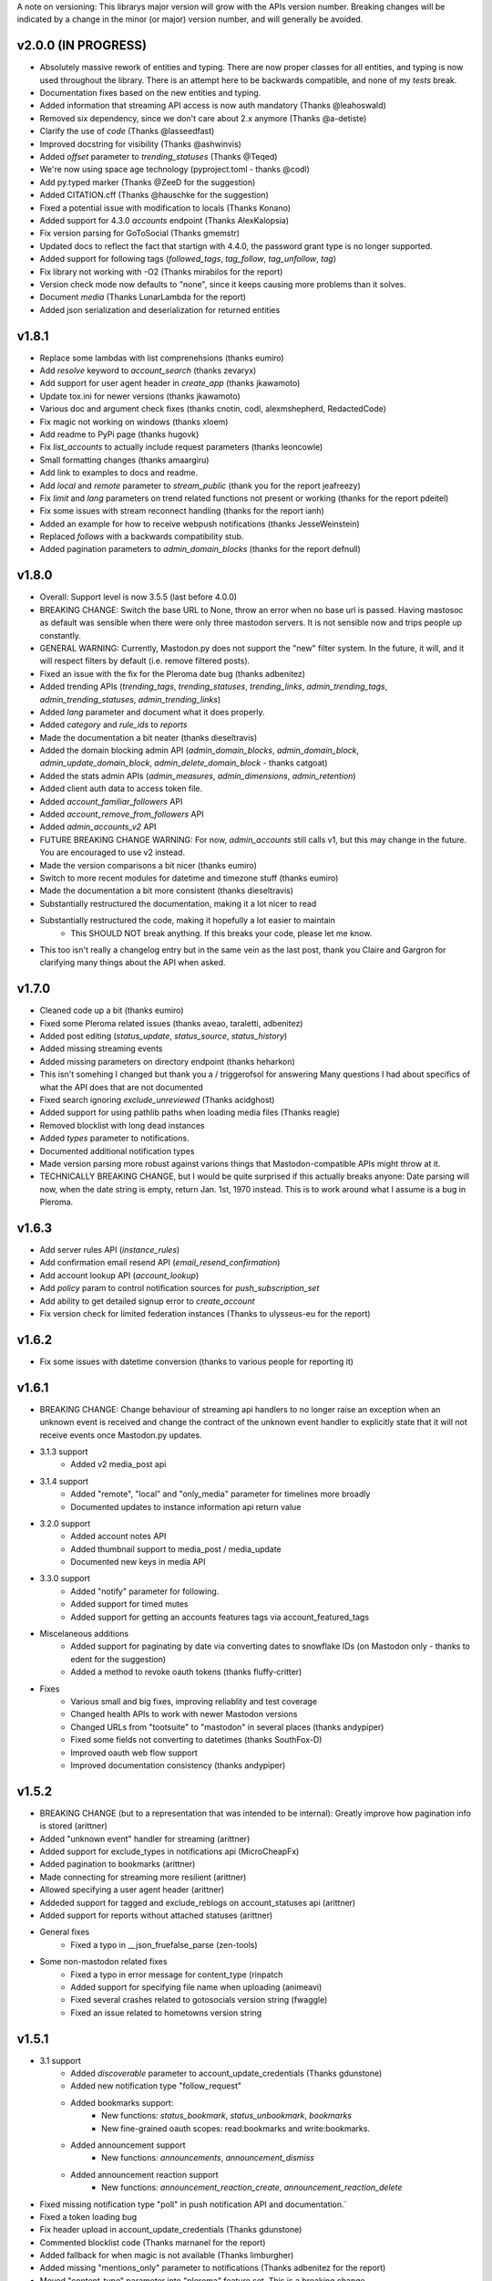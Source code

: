 A note on versioning: This librarys major version will grow with the APIs 
version number. Breaking changes will be indicated by a change in the minor
(or major) version number, and will generally be avoided.  

v2.0.0 (IN PROGRESS)
--------------------
* Absolutely massive rework of entities and typing. There are now proper classes for all entities, and typing is now used throughout the library. There is an attempt here to be backwards compatible, and none of my *tests* break.
* Documentation fixes based on the new entities and typing.
* Added information that streaming API access is now auth mandatory (Thanks @leahoswald)
* Removed six dependency, since we don't care about 2.x anymore (Thanks @a-detiste)
* Clarify the use of `code`  (Thanks @lasseedfast)
* Improved docstring for visibility (Thanks @ashwinvis)
* Added `offset` parameter to `trending_statuses` (Thanks @Teqed)
* We're now using space age technology (pyproject.toml - thanks @codl)
* Add py.typed marker (Thanks @ZeeD for the suggestion)
* Added CITATION.cff (Thanks @hauschke for the suggestion)
* Fixed a potential issue with modification to locals (Thanks Konano)
* Added support for 4.3.0 `accounts` endpoint (Thanks AlexKalopsia)
* Fix version parsing for GoToSocial (Thanks gmemstr)
* Updated docs to reflect the fact that startign with 4.4.0, the password grant type is no longer supported.
* Added support for following tags (`followed_tags`, `tag_follow`, `tag_unfollow`, `tag`)
* Fix library not working with -O2 (Thanks mirabilos for the report)
* Version check mode now defaults to "none", since it keeps causing more problems than it solves.
* Document `media` (Thanks LunarLambda for the report)
* Added json serialization and deserialization for returned entities

v1.8.1
------
* Replace some lambdas with list comprenehsions (thanks eumiro)
* Add `resolve` keyword to `account_search` (thanks zevaryx)
* Add support for user agent header in `create_app` (thanks jkawamoto)
* Update tox.ini for newer versions (thanks jkawamoto)
* Various doc and argument check fixes (thanks cnotin, codl, alexmshepherd, RedactedCode)
* Fix magic not working on windows (thanks xloem)
* Add readme to PyPi page (thanks hugovk)
* Fix `list_accounts` to actually include request parameters (thanks leoncowle)
* Small formatting changes (thanks amaargiru)
* Add link to examples to docs and readme.
* Add `local` and `remote` parameter to `stream_public` (thank you for the report jeafreezy)
* Fix `limit` and `lang` parameters on trend related functions not present or working (thanks for the report pdeitel)
* Fix some issues with stream reconnect handling (thanks for the report ianh)
* Added an example for how to receive webpush notifications (thanks JesseWeinstein)
* Replaced `follows` with a backwards compatibility stub.
* Added pagination parameters to `admin_domain_blocks` (thanks for the report defnull)

v1.8.0
------
* Overall: Support level is now 3.5.5 (last before 4.0.0)
* BREAKING CHANGE: Switch the base URL to None, throw an error when no base url is passed. Having mastosoc as default was sensible when there were only three mastodon servers. It is not sensible now and trips people up constantly.
* GENERAL WARNING: Currently, Mastodon.py does not support the "new" filter system. In the future, it will, and it will respect filters by default (i.e. remove filtered posts).
* Fixed an issue with the fix for the Pleroma date bug (thanks adbenitez)
* Added trending APIs (`trending_tags`, `trending_statuses`, `trending_links`, `admin_trending_tags`, `admin_trending_statuses`, `admin_trending_links`)
* Added `lang` parameter and document what it does properly.
* Added `category` and `rule_ids` to `reports`
* Made the documentation a bit neater (thanks dieseltravis)
* Added the domain blocking admin API (`admin_domain_blocks`, `admin_domain_block`, `admin_update_domain_block`, `admin_delete_domain_block` - thanks catgoat)
* Added the stats admin APIs (`admin_measures`, `admin_dimensions`, `admin_retention`)
* Added client auth data to access token file.
* Added `account_familiar_followers` API
* Added `account_remove_from_followers` API
* Added `admin_accounts_v2` API
* FUTURE BREAKING CHANGE WARNING: For now, `admin_accounts` still calls v1, but this may change in the future. You are encouraged to use v2 instead.
* Made the version comparisons a bit nicer (thanks eumiro)
* Switch to more recent modules for datetime and timezone stuff (thanks eumiro)
* Made the documentation a bit more consistent (thanks dieseltravis)
* Substantially restructured the documentation, making it a lot nicer to read
* Substantially restructured the code, making it hopefully a lot easier to maintain
    * This SHOULD NOT break anything. If this breaks your code, please let me know.
* This too isn't really a changelog entry but in the same vein as the last post, thank you Claire and Gargron for clarifying many things about the API when asked.

v1.7.0
------
* Cleaned code up a bit (thanks eumiro)
* Fixed some Pleroma related issues (thanks aveao, taraletti, adbenitez)
* Added post editing (`status_update`, `status_source`, `status_history`)
* Added missing streaming events
* Added missing parameters on directory endpoint (thanks heharkon)
* This isn't somehing I changed but thank you a / triggerofsol for answering Many questions I had about specifics of what the API does that are not documented
* Fixed search ignoring `exclude_unreviewed` (Thanks acidghost)
* Added support for using pathlib paths when loading media files (Thanks reagle)
* Removed blocklist with long dead instances
* Added `types` parameter to notifications.
* Documented additional notification types
* Made version parsing more robust against varions things that Mastodon-compatible APIs might throw at it.
* TECHNICALLY BREAKING CHANGE, but I would be quite surprised if this actually breaks anyone: Date parsing will now, when the date string is empty, return Jan. 1st, 1970 instead. This is to work around what I assume is a bug in Pleroma.

v1.6.3
------
* Add server rules API (`instance_rules`)
* Add confirmation email resend API (`email_resend_confirmation`)
* Add account lookup API (`account_lookup`)
* Add `policy` param to control notification sources for `push_subscription_set`
* Add ability to get detailed signup error to `create_account`
* Fix version check for limited federation instances (Thanks to ulysseus-eu for the report)

v1.6.2
------
* Fix some issues with datetime conversion (thanks to various people for reporting it)

v1.6.1
------
* BREAKING CHANGE: Change behaviour of streaming api handlers to no longer raise an exception when an unknown event is received and change the contract of the unknown event handler to explicitly state that it will not receive events once Mastodon.py updates.
* 3.1.3 support
    * Added v2 media_post api
* 3.1.4 support
    * Added "remote", "local" and "only_media" parameter for timelines more broadly
    * Documented updates to instance information api return value
* 3.2.0 support
    * Added account notes API
    * Added thumbnail support to media_post / media_update
    * Documented new keys in media API
* 3.3.0 support
    * Added "notify" parameter for following.
    * Added support for timed mutes
    * Added support for getting an accounts features tags via account_featured_tags
* Miscelaneous additions
    * Added support for paginating by date via converting dates to snowflake IDs (on Mastodon only - thanks to edent for the suggestion)
    * Added a method to revoke oauth tokens (thanks fluffy-critter)
* Fixes
    * Various small and big fixes, improving reliablity and test coverage
    * Changed health APIs to work with newer Mastodon versions
    * Changed URLs from "tootsuite" to "mastodon" in several places (thanks andypiper)
    * Fixed some fields not converting to datetimes (thanks SouthFox-D)
    * Improved oauth web flow support
    * Improved documentation consistency (thanks andypiper)

v1.5.2
------
* BREAKING CHANGE (but to a representation that was intended to be internal): Greatly improve how pagination info is stored (arittner)
* Added "unknown event" handler for streaming (arittner)
* Added support for exclude_types in notifications api (MicroCheapFx)
* Added pagination to bookmarks (arittner)
* Made connecting for streaming more resilient (arittner)
* Allowed specifying a user agent header (arittner)
* Addeded support for tagged and exclude_reblogs on account_statuses api (arittner)
* Added support for reports without attached statuses (arittner)
* General fixes
    * Fixed a typo in __json_fruefalse_parse (zen-tools)
* Some non-mastodon related fixes
    * Fixed a typo in error message for content_type (rinpatch
    * Added support for specifying file name when uploading (animeavi)
    * Fixed several crashes related to gotosocials version string (fwaggle)
    * Fixed an issue related to hometowns version string

v1.5.1
------
* 3.1 support
    * Added `discoverable` parameter to account_update_credentials (Thanks gdunstone)
    * Added new notification type "follow_request"
    * Added bookmarks support: 
        * New functions: `status_bookmark`, `status_unbookmark`, `bookmarks`
        * New fine-grained oauth scopes: read:bookmarks and write:bookmarks.
    * Added announcement support
        * New functions: `announcements`, `announcement_dismiss`
    * Added announcement reaction support
        * New functions: `announcement_reaction_create`, `announcement_reaction_delete`
* Fixed missing notification type "poll" in push notification API and documentation.´
* Fixed a token loading bug
* Fix header upload in account_update_credentials (Thanks gdunstone)
* Commented blocklist code (Thanks marnanel for the report)
* Added fallback for when magic is not available (Thanks limburgher)
* Added missing "mentions_only" parameter to notifications (Thanks adbenitez for the report)
* Moved "content_type" parameter into "pleroma" feature set. This is a breaking change.

v1.5.0
------
* BREAKING CHANGE: the search_v1 API is now gone from Mastodon, Mastodon.py will still let you use it where available / use it where needed if you call search()
* Support for new 3.0.0 features
    * Added profile directory API: directory()
    * Added featured and suggested tags API: featured_tags(), featured_tag_suggestions(), featured_tag_create(), featured_tag_delete() (Thanks Gargron for the advice)
    * Added read-markers API: markers_get(), markers_set()
    * Re-added trends API: trends()
    * Added health api: instance_health()
    * Added nodeinfo support: instance_nodeinfo()
    * Added new parameters to search (exclude_unreviewed) and create_account (reason)
* Added ability to persist base URLs together with access token and client id / secret files
* Documented that status_card endpoint has been removed, switched to alternate method of retrieving cards if function is still used
* Added blurhash as a core dependency, since it is now licensed permissively again
* Added me() function as synonym for account_verify_credentials() to lessen confusion
* Fixed notification-dismiss to use new API endpoint where the old one is not available (Thanks kensanata)
* Fixed status_reply to match status_post
* Add basic support for non-mainline features via the feature_set parameter
    * Added support for fedibirds quote_id parameter in status_post
* Future-proofed webpush cryptography api while trying to remain very backwards compatible so that it can hopefully in the future become part of the core
* Clarified and updated the documentation and improved the tests in various ways

v1.4.6
------
* Fix documentation for list_accounts()
* Add note about block lists to documentation
* Add note that 2.7 support is being sunset

v1.4.5
------
* Small fix to be friendlier to hosted apps

v1.4.4
------
* Added support for moderation API (Thanks Gargron for the clarifications and dotUser for helping with testing)
* Made status_delete return the deleted status (With "source" attribute)
* Added account_id parameter to notifications
* Added streaming_health
* Added support for local hashtag streams
* Made blurhash an optional dependency (Thanks limburgher)
* Fixed some things related to error handling (Thanks lefherz)
* Fixed various small documentation issues (Thanks lefherz)

v1.4.3
------
* BREAKING BUT ONLY FOR YOUR DEPLOY, POTENTIALLY: http_ece and cryptography are now optional dependencies, if you need full webpush crypto support add the "webpush" feature to your Mastodon.py requirements or require one or both manually in your own setup.py.
* Fixed a bug in create_account (Thanks csmall for the report)
* Allowed and documented non-authenticated access to streaming API (Thanks webwurst)
* Fixed MastodonServerError not being exported (Thanks lefherz)
* Fixed various small documentation issues (Thanks julianaito)

v1.4.2
------
* Fixed date parsing in hashtag dicts.

v1.4.1
------
* Fixed search not working on Mastodon versions before 2.8.0. search now dynamically selects search_v1 or search_v2 and adjusts valid parameters depending on the detected Mastodon version.
* Added blurhash decoding.

v1.4.0
------
There are some breaking changes in this release, though less than you might think, considering
this goes all the way from version 2.4.3 to 2.8.0.

* BREAKING CHANGE: Changed streaming API behaviour to make the initial connection asynchronous (Thanks to Shura0 for the detailed report)
    * Old behaviour: The initial connection could fail, the stream functions would then throw an exception.
    * New behaviour: The initial connection function just returns immediately. If there is a connection error, the listeners on_abort handler is called to inform the user and the connection is retried.
* BREAKING CHANGE: search() now calls through to search_v2. The old behaviour is available as search_v1.
* Added support for polls (Added in 2.8.0)
* Added support for preferences API (Added in 2.8.0)
* Added support for the boost visibility parameter (Added in 2.8.0)
* Added support for type, limit, offset, min_id, max_id, account_id on the search API (Added in 2.8.0)
* Added support for scheduled statuses (Added in 2.7.0)
* Added support for account creation via the API (Thanks gargron for clarifying many things here and in other places. Added in 2.7.0)
* Added support for conversation streaming / stream_direct (Added in 2.6.0)
* Added support for conversations (Added in 2.6.0)
* Added support for report forwarding (Added in 2.5.0)
* Added support for multiple OAuth redirect URIs and forcing the user to re-login in OAuth flows.
* Added support for app_verify_credentials endpoint (Added in 2.7.2).
* Added support for min_id based backwards pagination (Added in 2.6.0). The old method is still supported for older installs.
* Added support for account pins / endorsements (Added in 2.5.0).
* Updated documentation for changes to entities.
* Added the ability to access non-authenticated endpoints with no app credentials (Thanks to cerisara for the report and codl).
* Fixed the streaming API not working with gzip encoding (Thanks to bitleks for the report).
* Added more explicitly caught error classes (Thanks to lefherz).
* Improved Pleroma support including content-type and pagination fixes (Thanks to jfmcbrayer for the report and codl).
* Added better session support (Thanks to jrabbit).
* Fixed dependencies (Thanks to jrabbit).
* Fixed variousmime type issues (Thanks to errbufferoverfl and jfmcbrayer).
* Improved the example code (Thanks to MarkEEaton).
* Fixed various small documentation issues (Thanks to allo-).

v1.3.1
------
* Mastodon v2.4.3 compatibility:
   * Keyword filter support: filters(), filter(), filters_apply(), filter_create(), filter_update(), filter_delete()
   * Follow suggestions support: suggestions(), suggestion_delete()
   * account_follow() now has "reblogs" parameter
   * account_mute() now has "notifications" parameter
   * Support for granular scopes
* Added status_reply() convenience function
* First attempt at basic Pleroma compatibility (Thanks deeunderscore)
* Several small fixes

v1.3.0
------
!!!!! There are several potentially breaking changes in here, and a lot
of things changed, since this release covers two Mastodon versions and 
then some !!!!!

* Several small bug fixes (Thanks goldensuneur, bowlercaptain, joyeusenoelle)
* Improved stream error handling (Thanks codl)
* Improvements to streaming:
    * Added on_abort() handler to streams
    * Added automatic reconnecting
    * POTENTIALLY BREAKING CHANGE: Added better error catching to make sure 
      streaming functions do not just crash
* Mastodon v2.3 compatibility (sorry for the late release)
    * only_media parameter in timeline functions 
    * focus support for media_upload()
    * Added media_update()
* Mastodon v2.4 compatibility
    * Added fields to account_update_credentials()
    * WebPush support:
        * Added push_subscription(), push_subscription_set(), push_subscription_update(),
          push_subscription_delete()
        * Added webpush crypto utilities: push_subscription_generate_keys(), 
          push_subscription_decrypt_push()
* Added support for pinned toots, an oversight from 2.1.0: status_pin(), status_unpin()
* POTENTIALLY BREAKING CHANGE: Changed pagination attributes to not be part of the dict keys
  of paginated return values.
* Many internal improvements, more tests

v1.2.2
------
* Several small bugfixes (thanks codl)
* Mastodon v2.1.2 compatibility
    * Added instance_activity()
    * Added instance_peers()    
* Fixed StreamListener breaking when listening to more than one stream (again thanks, codl)
    * POTENTIALLY BREAKING CHANGE: Remvoved handle_line, which should have been an internal helper to begin with

v1.2.1 
------
* Internal stability changes and fixes to streaming code
* Fixed async parameter being ignored in two streaming methods

v1.2.0
------
* BREAKING CHANGE: Renamed streaming functions to be more in line with the rest
* POTENTIALLY BREAKING CHANGE: Added attribute-style access for returned dicts
* Mastodon v2.1.0 compatibility
    * Added custom_emojis()
    * Added list(), lists(), list_accounts()
    * Added list_create(), list_update(), list_delete()
    * Added list_accounts_add(), list_accounts_delete()
    * Added account_lists()
    * Added timeline_list()
    * Added stream_list()
* Added automatic id unpacking    
* Added api versioning
* Added a large amount of tests (MASSIVE thanks to codl)
* Added asynchronous mode to streaming api (Thanks Kjwon15)
* Added CallbackStreamListener
* Improved documentation for the streaming API
* Various fixes, clarifications, et cetera (Thanks Dryusdan, codl)  

v1.1.2
------
* 2.0 id compatibility (thanks codl)
* Added emoji support
* Media alt-text support (thanks foozmeat)
* Python2 fixes (thanks ragingscholar)
* General code cleanup and small fixes (thanks codl)
* Beginnings of better error handling (thanks Elizafox)
* Various documentation updates

v1.1.1
------
* Emergency fix to allow logging in to work (thanks codl)

v1.1.0
------
* BREAKING CHANGE: Added date parsing to the response parser
* Added notification dismissal
* Added conversation muting
* Updated documentation
* Added asynchronous mode for the streaming API
* Fixed several bugs (thanks ng-0, LogalDeveloper, Chronister, Elizafox, codl, lambadalambda)
* Improved code style (thanks foxmask)

v1.0.8
------
* Added support for domain blocks
* Updated the documentation to reflect API changes
* Added support for pagination (Thanks gled-rs, azillion)
* Fixed various bugs (Thanks brrzap, fumi-san)

v1.0.7
------
* Added support for OAuth2 (Thanks to azillon)
* Added support for several new endpoints (Thanks phryk, aeonofdiscord, naoyat)
* Fixed various bugs (Thanks EliotBerriot, csu, edsu)
* Added support for streaming API (Thanks wjt)

v1.0.6
------
* Fixed several bugs (Thanks to Psycojoker, wjt and wxcafe)
* Added support for spoiler text (Thanks to Erin Congden)
* Added support for mute functionality (Thanks to Erin Congden)
* Added support for getting favourites (Thanks to Erin Congden)
* Added support for follow requests (Thanks to Erin Congden, again)
* Added MANIFEST.in to allow for conda packaging (Thanks, pmlandwehr)

v1.0.5
------
* Fixed previous fix (Thank you, @tylerb@mastodon.social)

v1.0.4
------
* Fixed an app creation bug (Thank you, @tylerb@mastodon.social)

v1.0.3
------
* Added support for toot privacy (thanks fpietsche)

v1.0.2
------
* Removed functions and documentation for APIs that have been removed
* Documentation is now vastly improved thanks to @lydia@mastodon.social / girlsim
* Rate limiting code - Mastodon.py can now attempt to respect rate limits
* Several small bug fixes, consistency fixes, quality-of-life improvements

v.1.0.1
-------
* Added timeline_*() functions for consistency. timeline() functions as before.
* Clarified documentation in various places.
* Added previously-undocumented notifications() - API that gets a users notifications.
  
v.1.0.0
-------
* Initial Release

